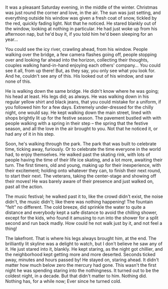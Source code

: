 #+BEGIN_COMMENT
.. link:
.. description: How much colder can you get?
.. tags: blab, cold, story, fiction, life
.. date: 2013/11/13 01:03:45
.. title: Cold
.. slug: cold
.. nocomments: True
#+END_COMMENT

It was a pleasant Saturday evening, in the middle of the winter.
Christmas was just round the corner and love, in the air. The sun was
just setting, and everything outside his window was given a fresh coat
of snow, tickled by the red, quickly fading light. Not that he
noticed. He stared blankly out of the window, looking at nothing in
particular. He had just woke up from his afternoon nap, but he'd buy
it, if you told him he'd been sleeping for an year...

You could see the icy river, crawling ahead, from his window.  People
walking over the bridge, a few camera flashes going off, people
stopping over and looking far ahead into the horizon, collecting their
thoughts, couples walking hand-in-hand enjoying each others'
company... You could see it all, from up there! But, as they say, you
only see what you look for. And he, couldn't see any of this. His
looked out of his window, and saw none of this.

He is walking down the same bridge. He didn't know where he was going;
his head at least. His legs did; as always. He was walking down in his
regular yellow shirt and black jeans, that you could mistake for a
uniform, if you followed him for a few days. Extremely under-dressed
for the chilly night, one would say. He kept walking down the main
street, lined with shops brightly lit up for the festive season. The
pavement bustled with with people walking with a spring in their step
-- the spring that the festive season, and all the love in the air
brought to you. Not that he noticed it, or had any of it in his step.

Soon, he's walking through the park. The park that was built to
celebrate time, ticking away, furiously. Or to celebrate the time
everyone in the world had, to enjoy themselves. He walked past the
skating rink, with lots of people having the time of their life ice
skating, and a lot more, awaiting their turn. The first timers, old
and young, making up for their inexperience, with their excitement;
holding onto whatever they can, to finish their next round, to start
their next. The veterans, taking the center-stage and showing off
their moves! He was barely aware of their presence and just walked on,
past all the action.

The music festival; he walked past it to, like the crowd didn't exist,
the noise didn't, the music didn't; like there was nothing happening!
The fountain "felt" no different. The cold breeze, did sprinkle the
water to quite a distance and everybody kept a safe distance to avoid
the chilling shower, except for the kids, who found it amusing to run
into the shower for a split second and run back madly. How could he
not walk just by it, and not feel a thing!

The lakefront. That is where his legs always brought him, at the
end. The brilliantly lit skyline was a delight to watch, but I don't
believe he saw any of it. He just stared into it, blankly. He kept
staring, as the night got chillier, and the neighborhood kept getting
more and more deserted. Seconds ticked away, minutes and hours passed
by! He stayed on, staring ahead. It didn't matter how much below zero
the mercury had gone. This wasn't the first night he was spending
staring into the nothingness. It turned out to be the coldest night,
in a decade. But that didn't matter to him. Nothing did. Nothing has,
for a while now; Ever since he turned cold.

